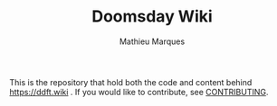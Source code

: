 #+TITLE: Doomsday Wiki
#+AUTHOR: Mathieu Marques

This is the repository that hold both the code and content behind
https://ddft.wiki . If you would like to contribute, see
[[./CONTRIBUTING.org/][CONTRIBUTING]].
